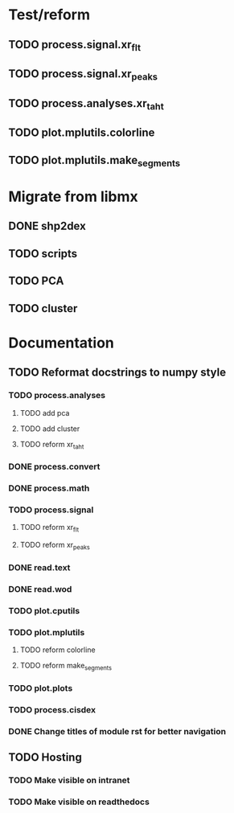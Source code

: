 * Test/reform
** TODO process.signal.xr_flt
** TODO process.signal.xr_peaks
** TODO process.analyses.xr_t_aht
** TODO plot.mplutils.colorline
** TODO plot.mplutils.make_segments
* Migrate from libmx
** DONE shp2dex
** TODO scripts
** TODO PCA
** TODO cluster
* Documentation
** TODO Reformat docstrings to numpy style
*** TODO process.analyses
**** TODO add pca
**** TODO add cluster
**** TODO reform xr_t_aht
*** DONE process.convert
*** DONE process.math
*** TODO process.signal
**** TODO reform xr_flt
**** TODO reform xr_peaks
*** DONE read.text
*** DONE read.wod
*** TODO plot.cputils
*** TODO plot.mplutils
**** TODO reform colorline
**** TODO reform make_segments
*** TODO plot.plots
*** TODO process.cisdex
*** DONE Change titles of module rst for better navigation
** TODO Hosting
*** TODO Make visible on intranet
*** TODO Make visible on readthedocs
